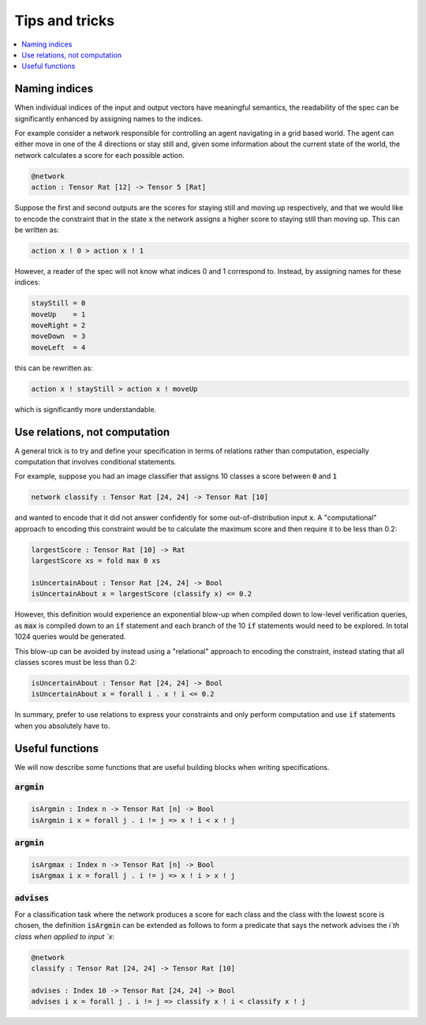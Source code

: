 Tips and tricks
===============

.. contents::
   :depth: 1
   :local:

Naming indices
--------------

When individual indices of the input and output vectors have meaningful
semantics, the readability of the spec can be significantly enhanced by
assigning names to the indices.

For example consider a network responsible for controlling an agent
navigating in a grid based world. The agent can either move in one
of the 4 directions or stay still and, given some information about
the current state of the world, the network calculates a score for
each possible action.

.. code-block:: agda

   @network
   action : Tensor Rat [12] -> Tensor 5 [Rat]

Suppose the first and second outputs are the scores for staying still
and moving up respectively, and that we would like to encode the constraint
that in the state :code:`x` the network assigns a higher score to
staying still than moving up. This can be written as:

.. code-block:: agda

   action x ! 0 > action x ! 1

However, a reader of the spec will not know what indices 0 and 1
correspond to. Instead, by assigning names for these indices:

.. code-block:: agda

   stayStill = 0
   moveUp    = 1
   moveRight = 2
   moveDown  = 3
   moveLeft  = 4

this can be rewritten as:

.. code-block:: agda

   action x ! stayStill > action x ! moveUp

which is significantly more understandable.

Use relations, not computation
------------------------------

A general trick is to try and define your specification in terms of
relations rather than computation, especially computation that involves
conditional statements.

For example, suppose you had an image classifier that assigns 10 classes
a score between :code:`0` and :code:`1`

.. code-block:: agda

   network classify : Tensor Rat [24, 24] -> Tensor Rat [10]

and wanted to encode that it did not answer confidently
for some out-of-distribution input :code:`x`.
A "computational" approach to encoding this constraint would be to
calculate the maximum score and then require it to be less than 0.2:

.. code-block:: agda

   largestScore : Tensor Rat [10] -> Rat
   largestScore xs = fold max 0 xs

   isUncertainAbout : Tensor Rat [24, 24] -> Bool
   isUncertainAbout x = largestScore (classify x) <= 0.2

However, this definition would experience an exponential blow-up when
compiled down to low-level verification queries, as :code:`max` is compiled down
to an :code:`if` statement and each branch of the 10 :code:`if` statements would
need to be explored. In total 1024 queries would be generated.

This blow-up can be avoided by instead using a "relational" approach to
encoding the constraint, instead stating that all classes scores must be less
than 0.2:

.. code-block:: agda

   isUncertainAbout : Tensor Rat [24, 24] -> Bool
   isUncertainAbout x = forall i . x ! i <= 0.2

In summary, prefer to use relations to express your constraints and
only perform computation and use :code:`if` statements when you absolutely
have to.

Useful functions
----------------

We will now describe some functions that are useful building blocks when
writing specifications.

:code:`argmin`
~~~~~~~~~~~~~~

.. code-block:: agda

   isArgmin : Index n -> Tensor Rat [n] -> Bool
   isArgmin i x = forall j . i != j => x ! i < x ! j

:code:`argmin`
~~~~~~~~~~~~~~

.. code-block:: agda

   isArgmax : Index n -> Tensor Rat [n] -> Bool
   isArgmax i x = forall j . i != j => x ! i > x ! j

:code:`advises`
~~~~~~~~~~~~~~~

For a classification task where the network produces a score
for each class and the class with the lowest score is chosen,
the definition :code:`isArgmin` can be extended as follows
to form a predicate that says the network advises the `i`th class
when applied to input `x`:

.. code-block:: agda

   @network
   classify : Tensor Rat [24, 24] -> Tensor Rat [10]

   advises : Index 10 -> Tensor Rat [24, 24] -> Bool
   advises i x = forall j . i != j => classify x ! i < classify x ! j
